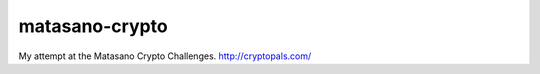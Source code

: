 matasano-crypto
###############

My attempt at the Matasano Crypto Challenges. http://cryptopals.com/
